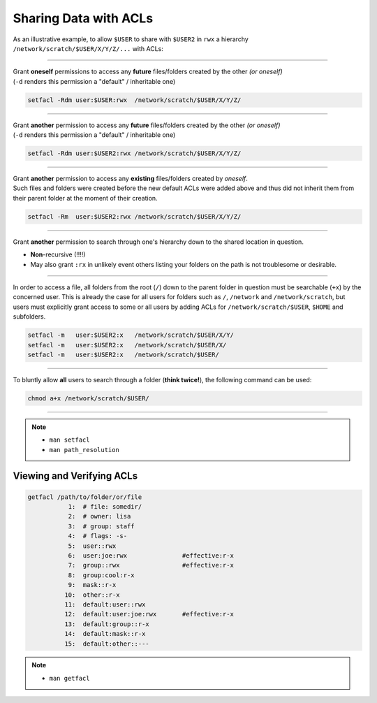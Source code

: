 Sharing Data with ACLs
======================

As an illustrative example, to allow ``$USER`` to share with ``$USER2`` in
``rwx`` a hierarchy ``/network/scratch/$USER/X/Y/Z/...`` with ACLs:

----

| Grant **oneself** permissions to access any **future** files/folders created
  by the other *(or oneself)*
| (``-d`` renders this permission a "default" / inheritable one)

.. code-block:: bash

   setfacl -Rdm user:$USER:rwx  /network/scratch/$USER/X/Y/Z/

----

| Grant **another** permission to access any **future** files/folders created
  by the other *(or oneself)*
| (``-d`` renders this permission a "default" / inheritable one)

.. code-block:: bash

   setfacl -Rdm user:$USER2:rwx /network/scratch/$USER/X/Y/Z/

----

| Grant **another** permission to access any **existing** files/folders created
  by *oneself*.
| Such files and folders were created before the new default ACLs were added
  above and thus did not inherit them from their parent folder at the moment of
  their creation.

.. code-block:: bash

   setfacl -Rm  user:$USER2:rwx /network/scratch/$USER/X/Y/Z/

----

| Grant **another** permission to search through one's hierarchy down to the
  shared location in question.

* **Non**-recursive (!!!!)
* May also grant ``:rx`` in unlikely event others listing your folders on the
  path is not troublesome or desirable.

----

| In order to access a file, all folders from the root (``/``) down to the
  parent folder in question must be searchable (``+x``) by the concerned user.
  This is already the case for all users for folders such as ``/``, ``/network``
  and ``/network/scratch``, but users must explicitly grant access to some or
  all users by adding ACLs for ``/network/scratch/$USER``, ``$HOME`` and
  subfolders.

.. code-block:: bash

   setfacl -m   user:$USER2:x   /network/scratch/$USER/X/Y/
   setfacl -m   user:$USER2:x   /network/scratch/$USER/X/
   setfacl -m   user:$USER2:x   /network/scratch/$USER/

----

| To bluntly allow **all** users to search through a folder (**think twice!**),
  the following command can be used:

.. code-block:: bash

        chmod a+x /network/scratch/$USER/

----

.. note::
  * ``man setfacl``
  * ``man path_resolution``

Viewing and Verifying ACLs
--------------------------

.. code-block:: bash

   getfacl /path/to/folder/or/file
              1:  # file: somedir/
              2:  # owner: lisa
              3:  # group: staff
              4:  # flags: -s-
              5:  user::rwx
              6:  user:joe:rwx               #effective:r-x
              7:  group::rwx                 #effective:r-x
              8:  group:cool:r-x
              9:  mask::r-x
             10:  other::r-x
             11:  default:user::rwx
             12:  default:user:joe:rwx       #effective:r-x
             13:  default:group::r-x
             14:  default:mask::r-x
             15:  default:other::---

.. note::
  * ``man getfacl``
